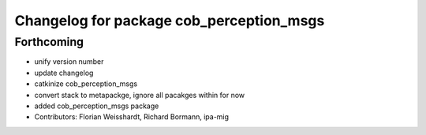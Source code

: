 ^^^^^^^^^^^^^^^^^^^^^^^^^^^^^^^^^^^^^^^^^
Changelog for package cob_perception_msgs
^^^^^^^^^^^^^^^^^^^^^^^^^^^^^^^^^^^^^^^^^

Forthcoming
-----------
* unify version number
* update changelog
* catkinize cob_perception_msgs
* convert stack to metapackge, ignore all pacakges within for now
* added cob_perception_msgs package
* Contributors: Florian Weisshardt, Richard Bormann, ipa-mig